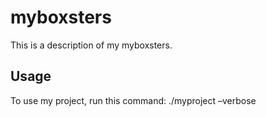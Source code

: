 * myboxsters

This is a description of my myboxsters.

** Usage

To use my project, run this command: ./myproject --verbose
